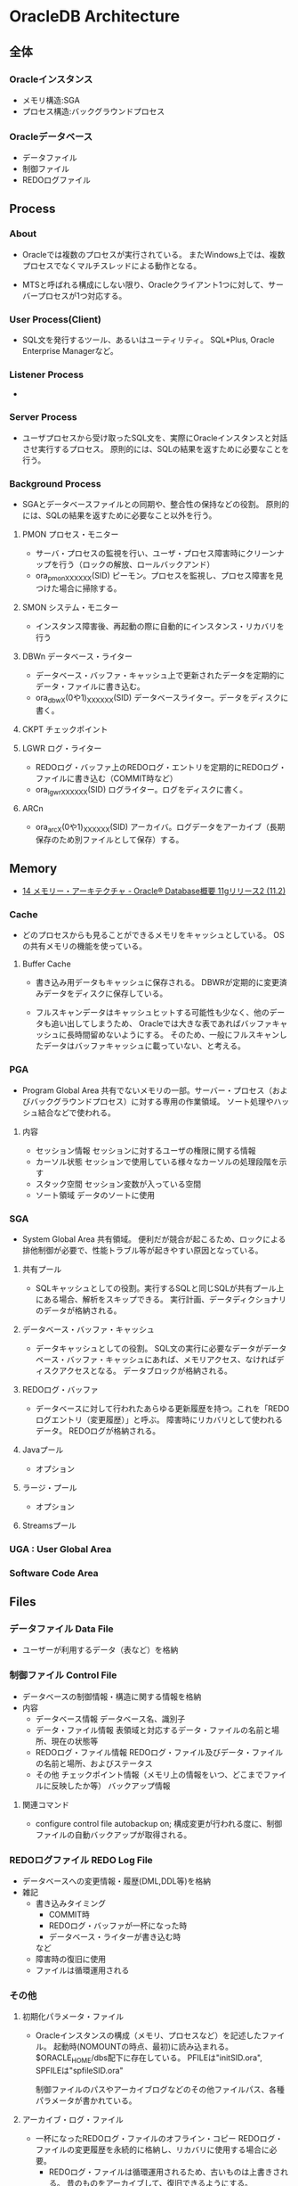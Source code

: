 * OracleDB Architecture
** 全体
*** Oracleインスタンス
- メモリ構造:SGA
- プロセス構造:バックグラウンドプロセス
*** Oracleデータベース
- データファイル
- 制御ファイル
- REDOログファイル
** Process
*** About
- 
  Oracleでは複数のプロセスが実行されている。
  またWindows上では、複数プロセスでなくマルチスレッドによる動作となる。
  
- 
  MTSと呼ばれる構成にしない限り、Oracleクライアント1つに対して、サーバープロセスが1つ対応する。

*** User Process(Client)
- SQL文を発行するツール、あるいはユーティリティ。
  SQL*Plus, Oracle Enterprise Managerなど。
*** Listener Process
- 
*** Server Process
- ユーザプロセスから受け取ったSQL文を、実際にOracleインスタンスと対話させ実行するプロセス。
  原則的には、SQLの結果を返すために必要なことを行う。

*** Background Process
- SGAとデータベースファイルとの同期や、整合性の保持などの役割。
  原則的には、SQLの結果を返すために必要なこと以外を行う。

**** PMON プロセス・モニター
- サーバ・プロセスの監視を行い、ユーザ・プロセス障害時にクリーンナップを行う（ロックの解放、ロールバックアンド）
- ora_pmon_XXXXXX(SID)
  ピーモン。プロセスを監視し、プロセス障害を見つけた場合に掃除する。
**** SMON システム・モニター
- インスタンス障害後、再起動の際に自動的にインスタンス・リカバリを行う
**** DBWn データベース・ライター
- データベース・バッファ・キャッシュ上で更新されたデータを定期的にデータ・ファイルに書き込む。
- ora_dbwX(0や1)_XXXXXX(SID)
  データベースライター。データをディスクに書く。
**** CKPT チェックポイント
**** LGWR ログ・ライター
- REDOログ・バッファ上のREDOログ・エントリを定期的にREDOログ・ファイルに書き込む（COMMIT時など）
- ora_lgwr_XXXXXX(SID)
  ログライター。ログをディスクに書く。
**** ARCn 
- ora_arcX(0や1)_XXXXXX(SID)
  アーカイバ。ログデータをアーカイブ（長期保存のため別ファイルとして保存）する。
** Memory
- [[https://docs.oracle.com/cd/E16338_01/server.112/b56306/memory.htm#i8451][14 メモリー・アーキテクチャ - Oracle® Database概要 11gリリース2 (11.2)]]
*** Cache
- 
  どのプロセスからも見ることができるメモリをキャッシュとしている。
  OSの共有メモリの機能を使っている。

**** Buffer Cache
- 
  書き込み用データもキャッシュに保存される。
  DBWRが定期的に変更済みデータをディスクに保存している。
  
- 
  フルスキャンデータはキャッシュヒットする可能性も少なく、他のデータも追い出してしまうため、
  Oracleでは大きな表であればバッファキャッシュに長時間留めないようにする。
  そのため、一般にフルスキャンしたデータはバッファキャッシュに載っていない、と考える。

*** PGA
- Program Global Area
  共有でないメモリの一部。サーバー・プロセス（およびバックグラウンドプロセス）に対する専用の作業領域。
  ソート処理やハッシュ結合などで使われる。
**** 内容
- セッション情報
  セッションに対するユーザの権限に関する情報
- カーソル状態
  セッションで使用している様々なカーソルの処理段階を示す
- スタック空間
  セッション変数が入っている空間
- ソート領域
  データのソートに使用
*** SGA
- System Global Area
  共有領域。
  便利だが競合が起こるため、ロックによる排他制御が必要で、性能トラブル等が起きやすい原因となっている。
**** 共有プール
- SQLキャッシュとしての役割。実行するSQLと同じSQLが共有プール上にある場合、解析をスキップできる。
  実行計画、データディクショナリのデータが格納される。
**** データベース・バッファ・キャッシュ
- データキャッシュとしての役割。
  SQL文の実行に必要なデータがデータベース・バッファ・キャッシュにあれば、メモリアクセス、なければディスクアクセスとなる。
  データブロックが格納される。
**** REDOログ・バッファ
- データベースに対して行われたあらゆる更新履歴を持つ。これを「REDOログエントリ（変更履歴）」と呼ぶ。
  障害時にリカバリとして使われるデータ。
  REDOログが格納される。
**** Javaプール
- オプション
**** ラージ・プール
- オプション
**** Streamsプール
*** UGA : User Global Area
*** Software Code Area

** Files
*** データファイル Data File
- ユーザーが利用するデータ（表など）を格納
*** 制御ファイル Control File
- データベースの制御情報・構造に関する情報を格納
- 内容
  - データベース情報
    データベース名、識別子
  - データ・ファイル情報
    表領域と対応するデータ・ファイルの名前と場所、現在の状態等
  - REDOログ・ファイル情報
    REDOログ・ファイル及びデータ・ファイルの名前と場所、およびステータス
  - その他
    チェックポイント情報（メモリ上の情報をいつ、どこまでファイルに反映したか等）
    バックアップ情報
**** 関連コマンド
- configure control file autobackup on;
  構成変更が行われる度に、制御ファイルの自動バックアップが取得される。

*** REDOログファイル REDO Log File
- データベースへの変更情報・履歴(DML,DDL等)を格納
- 雑記
  - 書き込みタイミング
    - COMMIT時
    - REDOログ・バッファが一杯になった時
    - データベース・ライターが書き込む時
    など
  - 障害時の復旧に使用
  - ファイルは循環運用される
*** その他
**** 初期化パラメータ・ファイル
- Oracleインスタンスの構成（メモリ、プロセスなど）を記述したファイル。
  起動時(NOMOUNTの時点、最初)に読み込まれる。
  $ORACLE_HOME/dbs配下に存在している。
  PFILEは"initSID.ora", SPFILEは"spfileSID.ora"

  制御ファイルのパスやアーカイブログなどのその他ファイルパス、各種パラメータが書かれている。
**** アーカイブ・ログ・ファイル
- 一杯になったREDOログ・ファイルのオフライン・コピー
  REDOログ・ファイルの変更履歴を永続的に格納し、リカバリに使用する場合に必要。
  - REDOログ・ファイルは循環運用されるため、古いものは上書きされる。
    昔のものをアーカイブして、復旧できるようにする。
  - ARCHIVELOGモードで稼働している場合に作成される。

***** 関連コマンド
- ARCHIVE LOG LIST
  アーカイブログのステータスを確認する
- SELECT LOG_MODE FROM V$DATABASE;
- ALTER DATABASE ARHCIVELOG;
  アーカイブログモードへ移行する
- ALETR DATABASE ARCHIVELOG MANUAL;
  手動アーカイブモードとなる
- ALTER DATABASE NOARCHIVELOG;
  ノーアーカイブログモードに変更
****** Obsolete
- ALTER SYSTEM ARCHIVE LOG {START|STOP};
  (10gで廃止)
**** アラート・ログ・ファイル
- 様々な情報
  - 内部エラー
  - データベースの起動と停止、表領域の追加、削除などの管理作業
  - 起動時の初期化パラメータ
**** トレース・ログ・ファイル
**** バックアップ・ファイル
*** 各種プログラム
- オラクルのプログラムは「oracle」という名前のファイルで、$ORACLE_HOME/binに存在。
  その他sqlplusなどのプログラムも同フォルダ上に存在している。
** Logical Storage
*** 表領域
**** 種類
***** SYSTEM表領域
- 
  SYSTEMという表領域。データベース作成時に自動的に作成される。
  データベースのオープン中は常にオンラインになっている。

****** データ・ディクショナリ
- 
  SYSTEM表領域にはデータ・ディクショナリ表が必ず含まれる。
  データファイル1に格納される。

****** PL/SQLプログラムユニット
- 
  ストアドPL/SQLプログラム・ユニットのために格納されるデータは、すべてSYSTEM表領域にある。

***** SYSAUX表領域
- 
  SYSTEM表領域の補助表領域。
  多数のデータベース・コンポーネントで、デフォルトのデータ格納場所としてSYSAUX表領域が使用される。
  そのため、データベースの作成時またはアップグレード時に必ずSYSAUX表領域が作成される。
  SYSTEM表領域に常駐しないデータベース・メタデータの集中格納場所となる。

***** UNDO表領域
- 
  ロールバック情報の格納にのみ使用する特別な表領域。

***** ローカル管理表領域
- 
  表領域によるエクステント管理。
  各データファイルのビットマップが保持され、ビットマップを使用して、使用済領域と空き領域が追跡される。
  Oracle8iより提供。デフォルト。
  EXTENT MANAGEMENT句にLOCALを指定する。

- Extent Management
  AUTOALLOCATE, UNIFORMが選択可能。
  AUTOALLOCATEがデフォルト。UNIFORMを指定して均一エクステントによる管理も可能。
  さまざまなサイズのオブジェクトが表領域に含まれ、異なるサイズの多数のエクステントが必要と予測される場合、AUTOALLOCATEを選択する。
  エクステントの数とサイズが正確に予測できる場合はUNIFORMを選択する。SIZEを指定しない場合はデフォルトで1MBとなる。

***** ディクショナリ管理表領域
- 
  データ・ディクショナリによる表領域管理。
  領域の使用率の追跡をSQLディクショナリ表に依存する従来の方法で管理する表領域。
- 
  10gからシステム領域を含みすべての領域に対してローカル表領域がデフォルトとなっている。
  システム表領域をローカル管理領域で作成するとディクショナリ管理表領域は作成できなくなるため、
  10g以降は通常のデータベース作成ではディクショナリ管理表領域は作成できない。

***** 一時表領域(TEMP)
- 
  Oracle7.3より提供された表領域の種類。
  セッションの間のみ存続する一時データが格納される。
  中間ソート結果、一時表と一時索引、一時LOB、一時Bツリーを格納するために使用する。
  一時表領域が明示的に割り当てられていないユーザは、デフォルト一時表領域（新規インストールではTEMP）を使用する。
  
***** bigfile表領域
- 
  単一で非常に大きいデータファイル（最大40億ブロック）を持つ可能性がある表領域。
  従来のsmallfile表領域は複数のデータファイルを格納できるが、各データファイルは大きくない。

***** USERS表領域
- ユーザー表用に用意されているデフォルト表領域
**** 備考
- 表の論理的な格納先
- 物理的には1つ以上のデータファイルに格納される
  
*** セグメント
*** エクステント
*** Oracleデータ・ブロック
**** PCTFREE
- 既存の行を更新する場合に備えて、空き領域として確保される割合の最小値。
  "20"と設定した場合、挿入に対して80%使用可能で、20%は更新のために保持される。
**** PCTUSED
- 新しい行をブロックに追加するときに、行データとオーバーヘッドに使用できるブロックの割合の最小値。
  PCTFREEで指定した限界値までブロックが満たされると、その割合がPCTUSEDの値を下回るまで、そのブロックを新しい行の挿入に使用できない。
**** Block
- 
  データを管理する単位。
  I/Oの単位やバッファキャッシュはブロック単位で管理されている。
  OSのブロックとは異なり、Oracle独自のブロック。
  
  ブロックサイズは2KB, 4KB, 8KB, 16KB, 32KBといったサイズから選べる。

***** 構造
- ブロックヘッダ
  管理用の領域。データの先頭部分に格納される。
- データ
  ブロックの後ろから順に格納する。
  DELETEにより空いた領域を詰めなおすことはしない。
  
** Optimizer
*** Cost Base
- 
  処理時間やI/O回数が最小になると考えられる処理を最上するアルゴリズム。
  コストとは、処理に必要と思われる時間、もしくはリソース使用量のこと。

**** Analyze
- 
  9i R2までは管理者が定期的、もしくは事前に行っておくことが推奨されていたが、
  10gからはOracleが自動的に行ってくれる。

- 統計情報
  - SQL文の情報
  - 表やインデックスの統計情報
  - パラメータの情報
  - システム統計情報
    - 1作業あたりにかかる時間の目安
    - oracle 10gからのデフォルト情報。
    - CPUのクロック、
*** Rule Base
- 
  10g以降はサポートしていない。

** Status
*** OPEN
- 稼働状態。
  データファイルのチェックなどが済み、実際に動作できる状態。
  
*** MOUNT
- コントロールファイルを読み込んだ状態。データファイルなどにアクセスできる状態。
  各種ファイルの場所は知っているが、この段階では実際に各種ファイルにアクセスしないため、
  読み込み先ファイルが存在しなかったり、問題のあるファイルであってもエラーは出ない。
- OPEN : データファイルのチェックなどをする
  alter database open
  データファイルを開いて簡単にチェックをしたり、一部のバックグラウンドプロセスを起動したりしている。

*** NOMOUNT
- バックグラウンドプロセスと共有メモリが存在する状態。インスタンスが起動した状態。
  パラメータファイルを読み込んだ状態（パラメータファイルは主要なDBファイルではない）。
- MOUNT : 制御ファイルを読み込む
  alter database mount
  初期化パラメータに記述されている制御ファイルのパスを使用して、制御ファイルを開いて中身を読む。
  REDOログファイルやデータファイルの位置を把握する。
  なお、場所を知るだけなのでファイルが無くてもこの時点ではエラーにならない。

*** SHUTDOWN
- 停止状態。
- NOMOUNT : パラメータを読み込み、バックグラウンドプロセスの起動や共有メモリを確保する
  startup (nomount)

** Link
- [[http://www.oracle.com/technetwork/jp/ondemand/db-basic/0420-1330-oracle-architecture-366291-ja.pdf][今さら聞けない!?Oracle入門 ～アーキテクチャ編～]]
- [[http://onefact.jp/wp/2014/08/29/oracle%E3%82%A2%E3%83%BC%E3%82%AD%E3%83%86%E3%82%AF%E3%83%81%E3%83%A3%E3%82%92%E3%81%A9%E3%81%AE%E3%82%88%E3%81%86%E3%81%AB%E7%90%86%E8%A7%A3%E3%81%99%E3%82%8B%E3%81%8B/][Oracleアーキテクチャをどのように理解するか - サイクル＆オラクル]]
- [[http://www.atmarkit.co.jp/ait/articles/1010/29/news127.html][Oracleデータベースアーキテクチャを復習する - 独学！ ORACLE MASTER Gold 11g講座（1） - @IT]]
- [[https://enterprisezine.jp/iti/detail/29][SQLの実行と排他制御からDBの内部動作を知る - DB Magazineスぺシャル]]
